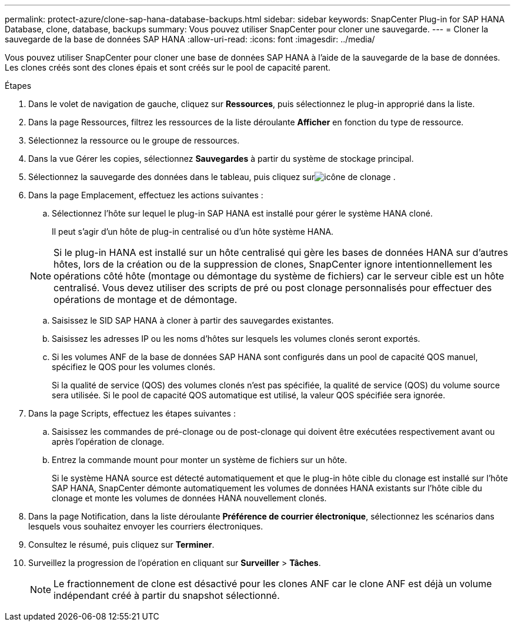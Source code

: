 ---
permalink: protect-azure/clone-sap-hana-database-backups.html 
sidebar: sidebar 
keywords: SnapCenter Plug-in for SAP HANA Database, clone, database, backups 
summary: Vous pouvez utiliser SnapCenter pour cloner une sauvegarde. 
---
= Cloner la sauvegarde de la base de données SAP HANA
:allow-uri-read: 
:icons: font
:imagesdir: ../media/


[role="lead"]
Vous pouvez utiliser SnapCenter pour cloner une base de données SAP HANA à l'aide de la sauvegarde de la base de données.  Les clones créés sont des clones épais et sont créés sur le pool de capacité parent.

.Étapes
. Dans le volet de navigation de gauche, cliquez sur *Ressources*, puis sélectionnez le plug-in approprié dans la liste.
. Dans la page Ressources, filtrez les ressources de la liste déroulante *Afficher* en fonction du type de ressource.
. Sélectionnez la ressource ou le groupe de ressources.
. Dans la vue Gérer les copies, sélectionnez *Sauvegardes* à partir du système de stockage principal.
. Sélectionnez la sauvegarde des données dans le tableau, puis cliquez surimage:../media/clone_icon.gif["icône de clonage"] .
. Dans la page Emplacement, effectuez les actions suivantes :
+
.. Sélectionnez l’hôte sur lequel le plug-in SAP HANA est installé pour gérer le système HANA cloné.
+
Il peut s'agir d'un hôte de plug-in centralisé ou d'un hôte système HANA.

+

NOTE: Si le plug-in HANA est installé sur un hôte centralisé qui gère les bases de données HANA sur d'autres hôtes, lors de la création ou de la suppression de clones, SnapCenter ignore intentionnellement les opérations côté hôte (montage ou démontage du système de fichiers) car le serveur cible est un hôte centralisé.  Vous devez utiliser des scripts de pré ou post clonage personnalisés pour effectuer des opérations de montage et de démontage.

.. Saisissez le SID SAP HANA à cloner à partir des sauvegardes existantes.
.. Saisissez les adresses IP ou les noms d’hôtes sur lesquels les volumes clonés seront exportés.
.. Si les volumes ANF de la base de données SAP HANA sont configurés dans un pool de capacité QOS manuel, spécifiez le QOS pour les volumes clonés.
+
Si la qualité de service (QOS) des volumes clonés n'est pas spécifiée, la qualité de service (QOS) du volume source sera utilisée.  Si le pool de capacité QOS automatique est utilisé, la valeur QOS spécifiée sera ignorée.



. Dans la page Scripts, effectuez les étapes suivantes :
+
.. Saisissez les commandes de pré-clonage ou de post-clonage qui doivent être exécutées respectivement avant ou après l'opération de clonage.
.. Entrez la commande mount pour monter un système de fichiers sur un hôte.
+
Si le système HANA source est détecté automatiquement et que le plug-in hôte cible du clonage est installé sur l'hôte SAP HANA, SnapCenter démonte automatiquement les volumes de données HANA existants sur l'hôte cible du clonage et monte les volumes de données HANA nouvellement clonés.



. Dans la page Notification, dans la liste déroulante *Préférence de courrier électronique*, sélectionnez les scénarios dans lesquels vous souhaitez envoyer les courriers électroniques.
. Consultez le résumé, puis cliquez sur *Terminer*.
. Surveillez la progression de l'opération en cliquant sur *Surveiller* > *Tâches*.
+

NOTE: Le fractionnement de clone est désactivé pour les clones ANF car le clone ANF est déjà un volume indépendant créé à partir du snapshot sélectionné.



